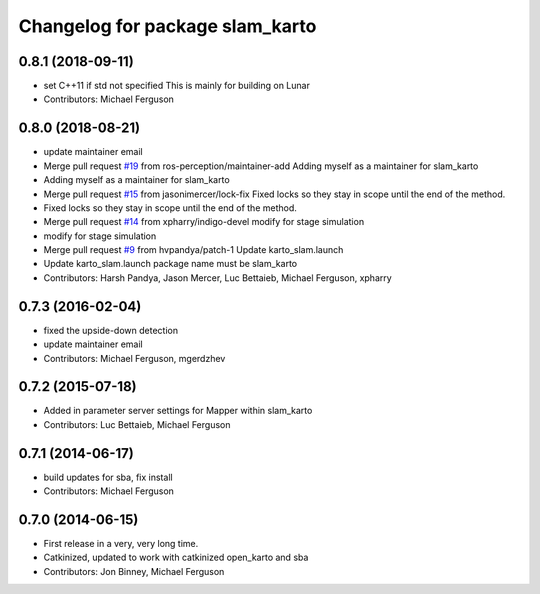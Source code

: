 ^^^^^^^^^^^^^^^^^^^^^^^^^^^^^^^^
Changelog for package slam_karto
^^^^^^^^^^^^^^^^^^^^^^^^^^^^^^^^

0.8.1 (2018-09-11)
------------------
* set C++11 if std not specified
  This is mainly for building on Lunar
* Contributors: Michael Ferguson

0.8.0 (2018-08-21)
------------------
* update maintainer email
* Merge pull request `#19 <https://github.com/ros-perception/slam_karto/issues/19>`_ from ros-perception/maintainer-add
  Adding myself as a maintainer for slam_karto
* Adding myself as a maintainer for slam_karto
* Merge pull request `#15 <https://github.com/ros-perception/slam_karto/issues/15>`_ from jasonimercer/lock-fix
  Fixed locks so they stay in scope until the end of the method.
* Fixed locks so they stay in scope until the end of the method.
* Merge pull request `#14 <https://github.com/ros-perception/slam_karto/issues/14>`_ from xpharry/indigo-devel
  modify for stage simulation
* modify for stage simulation
* Merge pull request `#9 <https://github.com/ros-perception/slam_karto/issues/9>`_ from hvpandya/patch-1
  Update karto_slam.launch
* Update karto_slam.launch
  package name must be slam_karto
* Contributors: Harsh Pandya, Jason Mercer, Luc Bettaieb, Michael Ferguson, xpharry

0.7.3 (2016-02-04)
------------------
* fixed the upside-down detection
* update maintainer email
* Contributors: Michael Ferguson, mgerdzhev

0.7.2 (2015-07-18)
------------------
* Added in parameter server settings for Mapper within slam_karto
* Contributors: Luc Bettaieb, Michael Ferguson

0.7.1 (2014-06-17)
------------------
* build updates for sba, fix install
* Contributors: Michael Ferguson

0.7.0 (2014-06-15)
------------------
* First release in a very, very long time.
* Catkinized, updated to work with catkinized open_karto and sba
* Contributors: Jon Binney, Michael Ferguson
